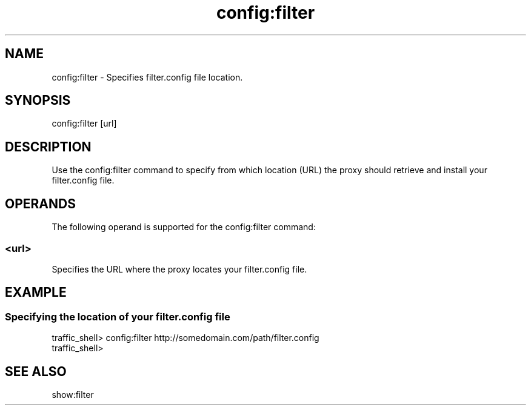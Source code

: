 .\"  Licensed to the Apache Software Foundation (ASF) under one .\"
.\"  or more contributor license agreements.  See the NOTICE file .\"
.\"  distributed with this work for additional information .\"
.\"  regarding copyright ownership.  The ASF licenses this file .\"
.\"  to you under the Apache License, Version 2.0 (the .\"
.\"  "License"); you may not use this file except in compliance .\"
.\"  with the License.  You may obtain a copy of the License at .\"
.\" .\"
.\"      http://www.apache.org/licenses/LICENSE-2.0 .\"
.\" .\"
.\"  Unless required by applicable law or agreed to in writing, software .\"
.\"  distributed under the License is distributed on an "AS IS" BASIS, .\"
.\"  WITHOUT WARRANTIES OR CONDITIONS OF ANY KIND, either express or implied. .\"
.\"  See the License for the specific language governing permissions and .\"
.\"  limitations under the License. .\"
.TH "config:filter"
.SH NAME
config:filter \- Specifies filter.config file location.
.SH SYNOPSIS
config:filter [url]
.SH DESCRIPTION
Use the config:filter command to specify from which location (URL) the proxy 
should retrieve and install your filter.config file.
.SH OPERANDS
The following operand is supported for the config:filter command:
.SS "<url>"
Specifies the URL where the proxy locates your filter.config file.
.SH EXAMPLE
.SS "Specifying the location of your filter.config file"
.PP
.nf
traffic_shell> config:filter http://somedomain.com/path/filter.config
traffic_shell> 
.SH "SEE ALSO"
show:filter
